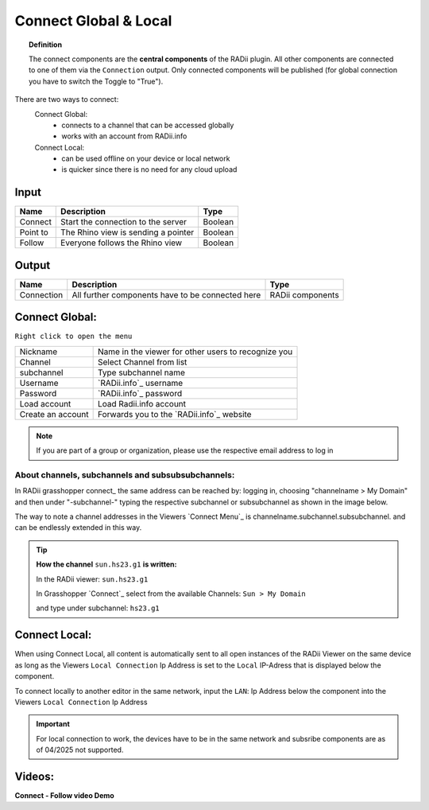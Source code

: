 .. RevSarah

***********************
Connect Global & Local
***********************

.. image:: ../images/Connect/Connect.png
  :align: left
  :scale: 83%

.. image:: ../images/Connect/Connect_local.png
  :align: left

.. topic:: Definition

  The connect components are the **central components** of the RADii plugin. 
  All other components are connected to one of them via the ``Connection`` output.
  Only connected components will be published (for global connection you have to switch the Toggle to "True"). 
  
There are two ways to connect:
  Connect Global:
   - connects to a channel that can be accessed globally
   - works with an account from RADii.info

  Connect Local:
        - can be used offline on your device or local network
        - is quicker since there is no need for any cloud upload

.. the section below should not have a number 
.. (not 1.1. two types of connect) but belong to the general section 1. connect global and local


.. .. topic:: 1. Connect Global

  - connects to a channel that can be accessed globally
  - works with an account from RADii.info

.. .. topic:: 2. Connect Local
  
  - can be used offline on your device or local network
  - is quicker since there is not need for an upload to the cloud


Input
---------

.. table::
  :align: left

  ========    ====================================== ================
  Name            Description                            Type 
  ========    ====================================== ================
  Connect        Start the connection to the server     Boolean
  Point to       The Rhino view is sending a pointer    Boolean
  Follow         Everyone follows the Rhino view        Boolean
  ========    ====================================== ================



Output
------------

.. table::
  :align: left

  ===========  ================================================== ================
  Name            Description                                     Type
  ===========  ================================================== ================
  Connection   All further components have to be connected here   RADii components
  ===========  ================================================== ================




Connect Global:
----------------

.. image:: ../images/Connect/Connect.1.png
    :scale: 80 %

``Right click to open the menu``


.. table::
  :align: left

  ================= ====================================================
  Nickname          Name in the viewer for other users to recognize you
  Channel           Select Channel from list
  subchannel        Type subchannel name
  Username          `RADii.info`_ username
  Password          `RADii.info`_ password
  Load account      Load Radii.info account
  Create an account Forwards you to the `RADii.info`_ website
  ================= ====================================================


.. note:: 

  If you are part of a group or organization, please use the respective email address to log in






About channels, subchannels and subsubsubchannels:
"""""""""""""""""""""""""""""""""""""""""""""""""""

.. image:: /tutorial/Quick_Guide//1_LV_Explo_Images/Grashopper/03_Quick_Guide_Publisher_zugeschnitten.png

In RADii grasshopper connect_ the same address can be reached by: logging in, choosing "channelname > My Domain" and then under "-subchannel-" 
typing the respective subchannel or subsubchannel as shown in the image below.

The way to note a channel addresses in the Viewers `Connect Menu`_ is channelname.subchannel.subsubchannel. and can be endlessly extended in this way. 


.. tip::
    
  **How the channel** ``sun.hs23.g1`` **is written:**

  In the RADii viewer:
  ``sun.hs23.g1``

  In Grasshopper `Connect`_ 
  select from the available Channels:  
  ``Sun > My Domain`` 
  
  and type under subchannel: ``hs23.g1``





Connect Local:
--------------------------------

When using Connect Local, all content is automatically sent to all open instances of the RADii Viewer on the same device as long as the Viewers ``Local Connection`` Ip Address is set to the ``Local`` IP-Adress
that is displayed below the component.

To connect locally to another editor in the same network, input the ``LAN``: Ip Address below
the component into the Viewers ``Local Connection`` Ip Address


.. image:: ../images/Connect/Connect_local_noIP.png
  :scale: 70%

.. image:: ../images/Connect/Connect_local_viewer_noIP.png
  :scale: 90%


.. important:: 

  For local connection to work, the devices have to be in the same network and subsribe components are as of 04/2025 not supported.



Videos:
---------

**Connect - Follow video Demo**

.. youtube:: h-5thZiZg1Q
  :width: 100%
  :align: left


